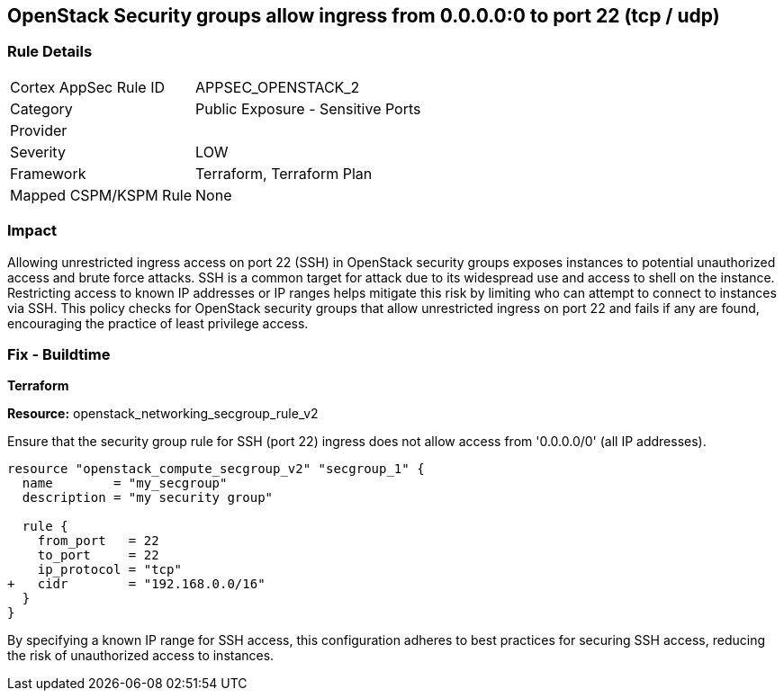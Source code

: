 == OpenStack Security groups allow ingress from 0.0.0.0:0 to port 22 (tcp / udp)


=== Rule Details

[cols="1,2"]
|===
|Cortex AppSec Rule ID |APPSEC_OPENSTACK_2
|Category |Public Exposure - Sensitive Ports
|Provider |
|Severity |LOW
|Framework |Terraform, Terraform Plan
|Mapped CSPM/KSPM Rule |None
|===


=== Impact
Allowing unrestricted ingress access on port 22 (SSH) in OpenStack security groups exposes instances to potential unauthorized access and brute force attacks. 
SSH is a common target for attack due to its widespread use and access to shell on the instance. 
Restricting access to known IP addresses or IP ranges helps mitigate this risk by limiting who can attempt to connect to instances via SSH. 
This policy checks for OpenStack security groups that allow unrestricted ingress on port 22 and fails if any are found, encouraging the practice of least privilege access.


=== Fix - Buildtime

*Terraform*


*Resource:* openstack_networking_secgroup_rule_v2

Ensure that the security group rule for SSH (port 22) ingress does not allow access from '0.0.0.0/0' (all IP addresses).


[source,go]
----
resource "openstack_compute_secgroup_v2" "secgroup_1" {
  name        = "my_secgroup"
  description = "my security group"

  rule {
    from_port   = 22
    to_port     = 22
    ip_protocol = "tcp"
+   cidr        = "192.168.0.0/16"
  }
}
----

By specifying a known IP range for SSH access, this configuration adheres to best practices for securing SSH access, reducing the risk of unauthorized access to instances.
